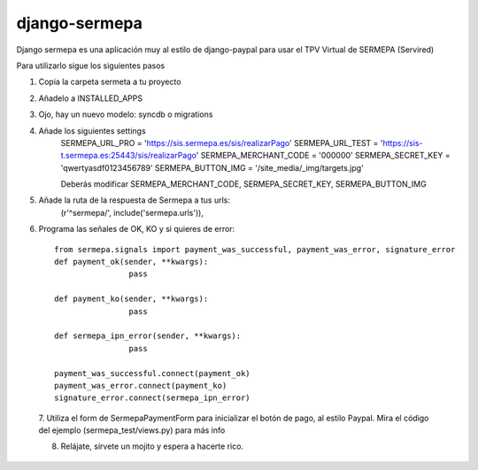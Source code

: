 =============
django-sermepa
=============

Django sermepa es una aplicación muy al estilo de django-paypal para usar el TPV Virtual de SERMEPA (Servired)

Para utilizarlo sigue los siguientes pasos

1. Copia la carpeta sermeta a tu proyecto
2. Añadelo a INSTALLED_APPS
3. Ojo, hay un nuevo modelo: syncdb o migrations
4. Añade los siguientes settings
	SERMEPA_URL_PRO = 'https://sis.sermepa.es/sis/realizarPago'
	SERMEPA_URL_TEST = 'https://sis-t.sermepa.es:25443/sis/realizarPago'
	SERMEPA_MERCHANT_CODE = '000000'
	SERMEPA_SECRET_KEY = 'qwertyasdf0123456789'
	SERMEPA_BUTTON_IMG = '/site_media/_img/targets.jpg'

	Deberás modificar SERMEPA_MERCHANT_CODE, SERMEPA_SECRET_KEY, SERMEPA_BUTTON_IMG
5. Añade la ruta de la respuesta de Sermepa a tus urls:
	 (r'^sermepa/', include('sermepa.urls')),
6. Programa las señales de OK, KO y si quieres de error::
 
	from sermepa.signals import payment_was_successful, payment_was_error, signature_error
	def payment_ok(sender, **kwargs):
			pass

	def payment_ko(sender, **kwargs):
			pass

	def sermepa_ipn_error(sender, **kwargs):
			pass

	payment_was_successful.connect(payment_ok)
	payment_was_error.connect(payment_ko)
	signature_error.connect(sermepa_ipn_error)
 
 7. Utiliza el form de SermepaPaymentForm para inicializar el botón de pago, al estilo Paypal. 
 Mira el código del ejemplo (sermepa_test/views.py) para más info
 
 8. Relájate, sírvete un mojito y espera a hacerte rico.
 